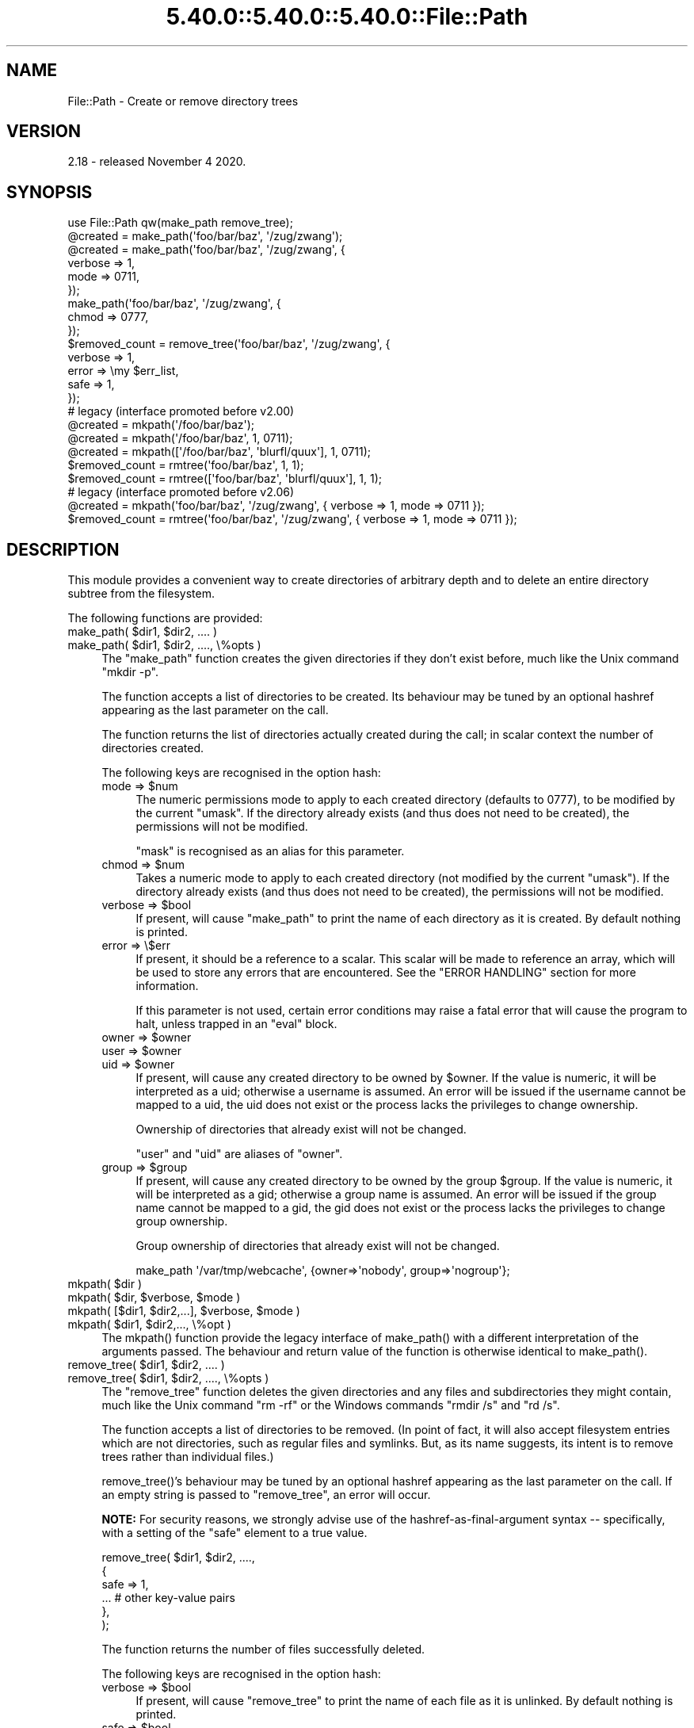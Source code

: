 .\" Automatically generated by Pod::Man 5.0102 (Pod::Simple 3.45)
.\"
.\" Standard preamble:
.\" ========================================================================
.de Sp \" Vertical space (when we can't use .PP)
.if t .sp .5v
.if n .sp
..
.de Vb \" Begin verbatim text
.ft CW
.nf
.ne \\$1
..
.de Ve \" End verbatim text
.ft R
.fi
..
.\" \*(C` and \*(C' are quotes in nroff, nothing in troff, for use with C<>.
.ie n \{\
.    ds C` ""
.    ds C' ""
'br\}
.el\{\
.    ds C`
.    ds C'
'br\}
.\"
.\" Escape single quotes in literal strings from groff's Unicode transform.
.ie \n(.g .ds Aq \(aq
.el       .ds Aq '
.\"
.\" If the F register is >0, we'll generate index entries on stderr for
.\" titles (.TH), headers (.SH), subsections (.SS), items (.Ip), and index
.\" entries marked with X<> in POD.  Of course, you'll have to process the
.\" output yourself in some meaningful fashion.
.\"
.\" Avoid warning from groff about undefined register 'F'.
.de IX
..
.nr rF 0
.if \n(.g .if rF .nr rF 1
.if (\n(rF:(\n(.g==0)) \{\
.    if \nF \{\
.        de IX
.        tm Index:\\$1\t\\n%\t"\\$2"
..
.        if !\nF==2 \{\
.            nr % 0
.            nr F 2
.        \}
.    \}
.\}
.rr rF
.\" ========================================================================
.\"
.IX Title "5.40.0::5.40.0::5.40.0::File::Path 3"
.TH 5.40.0::5.40.0::5.40.0::File::Path 3 2024-12-13 "perl v5.40.0" "Perl Programmers Reference Guide"
.\" For nroff, turn off justification.  Always turn off hyphenation; it makes
.\" way too many mistakes in technical documents.
.if n .ad l
.nh
.SH NAME
File::Path \- Create or remove directory trees
.SH VERSION
.IX Header "VERSION"
2.18 \- released November 4 2020.
.SH SYNOPSIS
.IX Header "SYNOPSIS"
.Vb 1
\&    use File::Path qw(make_path remove_tree);
\&
\&    @created = make_path(\*(Aqfoo/bar/baz\*(Aq, \*(Aq/zug/zwang\*(Aq);
\&    @created = make_path(\*(Aqfoo/bar/baz\*(Aq, \*(Aq/zug/zwang\*(Aq, {
\&        verbose => 1,
\&        mode => 0711,
\&    });
\&    make_path(\*(Aqfoo/bar/baz\*(Aq, \*(Aq/zug/zwang\*(Aq, {
\&        chmod => 0777,
\&    });
\&
\&    $removed_count = remove_tree(\*(Aqfoo/bar/baz\*(Aq, \*(Aq/zug/zwang\*(Aq, {
\&        verbose => 1,
\&        error  => \emy $err_list,
\&        safe => 1,
\&    });
\&
\&    # legacy (interface promoted before v2.00)
\&    @created = mkpath(\*(Aq/foo/bar/baz\*(Aq);
\&    @created = mkpath(\*(Aq/foo/bar/baz\*(Aq, 1, 0711);
\&    @created = mkpath([\*(Aq/foo/bar/baz\*(Aq, \*(Aqblurfl/quux\*(Aq], 1, 0711);
\&    $removed_count = rmtree(\*(Aqfoo/bar/baz\*(Aq, 1, 1);
\&    $removed_count = rmtree([\*(Aqfoo/bar/baz\*(Aq, \*(Aqblurfl/quux\*(Aq], 1, 1);
\&
\&    # legacy (interface promoted before v2.06)
\&    @created = mkpath(\*(Aqfoo/bar/baz\*(Aq, \*(Aq/zug/zwang\*(Aq, { verbose => 1, mode => 0711 });
\&    $removed_count = rmtree(\*(Aqfoo/bar/baz\*(Aq, \*(Aq/zug/zwang\*(Aq, { verbose => 1, mode => 0711 });
.Ve
.SH DESCRIPTION
.IX Header "DESCRIPTION"
This module provides a convenient way to create directories of
arbitrary depth and to delete an entire directory subtree from the
filesystem.
.PP
The following functions are provided:
.ie n .IP "make_path( $dir1, $dir2, .... )" 4
.el .IP "make_path( \f(CW$dir1\fR, \f(CW$dir2\fR, .... )" 4
.IX Item "make_path( $dir1, $dir2, .... )"
.PD 0
.ie n .IP "make_path( $dir1, $dir2, ...., \e%opts )" 4
.el .IP "make_path( \f(CW$dir1\fR, \f(CW$dir2\fR, ...., \e%opts )" 4
.IX Item "make_path( $dir1, $dir2, ...., %opts )"
.PD
The \f(CW\*(C`make_path\*(C'\fR function creates the given directories if they don't
exist before, much like the Unix command \f(CW\*(C`mkdir \-p\*(C'\fR.
.Sp
The function accepts a list of directories to be created. Its
behaviour may be tuned by an optional hashref appearing as the last
parameter on the call.
.Sp
The function returns the list of directories actually created during
the call; in scalar context the number of directories created.
.Sp
The following keys are recognised in the option hash:
.RS 4
.ie n .IP "mode => $num" 4
.el .IP "mode => \f(CW$num\fR" 4
.IX Item "mode => $num"
The numeric permissions mode to apply to each created directory
(defaults to \f(CW0777\fR), to be modified by the current \f(CW\*(C`umask\*(C'\fR. If the
directory already exists (and thus does not need to be created),
the permissions will not be modified.
.Sp
\&\f(CW\*(C`mask\*(C'\fR is recognised as an alias for this parameter.
.ie n .IP "chmod => $num" 4
.el .IP "chmod => \f(CW$num\fR" 4
.IX Item "chmod => $num"
Takes a numeric mode to apply to each created directory (not
modified by the current \f(CW\*(C`umask\*(C'\fR). If the directory already exists
(and thus does not need to be created), the permissions will
not be modified.
.ie n .IP "verbose => $bool" 4
.el .IP "verbose => \f(CW$bool\fR" 4
.IX Item "verbose => $bool"
If present, will cause \f(CW\*(C`make_path\*(C'\fR to print the name of each directory
as it is created. By default nothing is printed.
.IP "error => \e$err" 4
.IX Item "error => $err"
If present, it should be a reference to a scalar.
This scalar will be made to reference an array, which will
be used to store any errors that are encountered.  See the "ERROR
HANDLING" section for more information.
.Sp
If this parameter is not used, certain error conditions may raise
a fatal error that will cause the program to halt, unless trapped
in an \f(CW\*(C`eval\*(C'\fR block.
.ie n .IP "owner => $owner" 4
.el .IP "owner => \f(CW$owner\fR" 4
.IX Item "owner => $owner"
.PD 0
.ie n .IP "user => $owner" 4
.el .IP "user => \f(CW$owner\fR" 4
.IX Item "user => $owner"
.ie n .IP "uid => $owner" 4
.el .IP "uid => \f(CW$owner\fR" 4
.IX Item "uid => $owner"
.PD
If present, will cause any created directory to be owned by \f(CW$owner\fR.
If the value is numeric, it will be interpreted as a uid; otherwise a
username is assumed. An error will be issued if the username cannot be
mapped to a uid, the uid does not exist or the process lacks the
privileges to change ownership.
.Sp
Ownership of directories that already exist will not be changed.
.Sp
\&\f(CW\*(C`user\*(C'\fR and \f(CW\*(C`uid\*(C'\fR are aliases of \f(CW\*(C`owner\*(C'\fR.
.ie n .IP "group => $group" 4
.el .IP "group => \f(CW$group\fR" 4
.IX Item "group => $group"
If present, will cause any created directory to be owned by the group
\&\f(CW$group\fR.  If the value is numeric, it will be interpreted as a gid;
otherwise a group name is assumed. An error will be issued if the
group name cannot be mapped to a gid, the gid does not exist or the
process lacks the privileges to change group ownership.
.Sp
Group ownership of directories that already exist will not be changed.
.Sp
.Vb 1
\&    make_path \*(Aq/var/tmp/webcache\*(Aq, {owner=>\*(Aqnobody\*(Aq, group=>\*(Aqnogroup\*(Aq};
.Ve
.RE
.RS 4
.RE
.ie n .IP "mkpath( $dir )" 4
.el .IP "mkpath( \f(CW$dir\fR )" 4
.IX Item "mkpath( $dir )"
.PD 0
.ie n .IP "mkpath( $dir, $verbose, $mode )" 4
.el .IP "mkpath( \f(CW$dir\fR, \f(CW$verbose\fR, \f(CW$mode\fR )" 4
.IX Item "mkpath( $dir, $verbose, $mode )"
.ie n .IP "mkpath( [$dir1, $dir2,...], $verbose, $mode )" 4
.el .IP "mkpath( [$dir1, \f(CW$dir2\fR,...], \f(CW$verbose\fR, \f(CW$mode\fR )" 4
.IX Item "mkpath( [$dir1, $dir2,...], $verbose, $mode )"
.ie n .IP "mkpath( $dir1, $dir2,..., \e%opt )" 4
.el .IP "mkpath( \f(CW$dir1\fR, \f(CW$dir2\fR,..., \e%opt )" 4
.IX Item "mkpath( $dir1, $dir2,..., %opt )"
.PD
The \f(CWmkpath()\fR function provide the legacy interface of
\&\f(CWmake_path()\fR with a different interpretation of the arguments
passed.  The behaviour and return value of the function is otherwise
identical to \f(CWmake_path()\fR.
.ie n .IP "remove_tree( $dir1, $dir2, .... )" 4
.el .IP "remove_tree( \f(CW$dir1\fR, \f(CW$dir2\fR, .... )" 4
.IX Item "remove_tree( $dir1, $dir2, .... )"
.PD 0
.ie n .IP "remove_tree( $dir1, $dir2, ...., \e%opts )" 4
.el .IP "remove_tree( \f(CW$dir1\fR, \f(CW$dir2\fR, ...., \e%opts )" 4
.IX Item "remove_tree( $dir1, $dir2, ...., %opts )"
.PD
The \f(CW\*(C`remove_tree\*(C'\fR function deletes the given directories and any
files and subdirectories they might contain, much like the Unix
command \f(CW\*(C`rm \-rf\*(C'\fR or the Windows commands \f(CW\*(C`rmdir /s\*(C'\fR and \f(CW\*(C`rd /s\*(C'\fR.
.Sp
The function accepts a list of directories to be removed. (In point of fact,
it will also accept filesystem entries which are not directories, such as
regular files and symlinks.  But, as its name suggests, its intent is to
remove trees rather than individual files.)
.Sp
\&\f(CWremove_tree()\fR's behaviour may be tuned by an optional hashref
appearing as the last parameter on the call.  If an empty string is
passed to \f(CW\*(C`remove_tree\*(C'\fR, an error will occur.
.Sp
\&\fBNOTE:\fR  For security reasons, we strongly advise use of the
hashref-as-final-argument syntax \-\- specifically, with a setting of the \f(CW\*(C`safe\*(C'\fR
element to a true value.
.Sp
.Vb 6
\&    remove_tree( $dir1, $dir2, ....,
\&        {
\&            safe => 1,
\&            ...         # other key\-value pairs
\&        },
\&    );
.Ve
.Sp
The function returns the number of files successfully deleted.
.Sp
The following keys are recognised in the option hash:
.RS 4
.ie n .IP "verbose => $bool" 4
.el .IP "verbose => \f(CW$bool\fR" 4
.IX Item "verbose => $bool"
If present, will cause \f(CW\*(C`remove_tree\*(C'\fR to print the name of each file as
it is unlinked. By default nothing is printed.
.ie n .IP "safe => $bool" 4
.el .IP "safe => \f(CW$bool\fR" 4
.IX Item "safe => $bool"
When set to a true value, will cause \f(CW\*(C`remove_tree\*(C'\fR to skip the files
for which the process lacks the required privileges needed to delete
files, such as delete privileges on VMS. In other words, the code
will make no attempt to alter file permissions. Thus, if the process
is interrupted, no filesystem object will be left in a more
permissive mode.
.ie n .IP "keep_root => $bool" 4
.el .IP "keep_root => \f(CW$bool\fR" 4
.IX Item "keep_root => $bool"
When set to a true value, will cause all files and subdirectories
to be removed, except the initially specified directories. This comes
in handy when cleaning out an application's scratch directory.
.Sp
.Vb 1
\&    remove_tree( \*(Aq/tmp\*(Aq, {keep_root => 1} );
.Ve
.IP "result => \e$res" 4
.IX Item "result => $res"
If present, it should be a reference to a scalar.
This scalar will be made to reference an array, which will
be used to store all files and directories unlinked
during the call. If nothing is unlinked, the array will be empty.
.Sp
.Vb 2
\&    remove_tree( \*(Aq/tmp\*(Aq, {result => \emy $list} );
\&    print "unlinked $_\en" for @$list;
.Ve
.Sp
This is a useful alternative to the \f(CW\*(C`verbose\*(C'\fR key.
.IP "error => \e$err" 4
.IX Item "error => $err"
If present, it should be a reference to a scalar.
This scalar will be made to reference an array, which will
be used to store any errors that are encountered.  See the "ERROR
HANDLING" section for more information.
.Sp
Removing things is a much more dangerous proposition than
creating things. As such, there are certain conditions that
\&\f(CW\*(C`remove_tree\*(C'\fR may encounter that are so dangerous that the only
sane action left is to kill the program.
.Sp
Use \f(CW\*(C`error\*(C'\fR to trap all that is reasonable (problems with
permissions and the like), and let it die if things get out
of hand. This is the safest course of action.
.RE
.RS 4
.RE
.ie n .IP "rmtree( $dir )" 4
.el .IP "rmtree( \f(CW$dir\fR )" 4
.IX Item "rmtree( $dir )"
.PD 0
.ie n .IP "rmtree( $dir, $verbose, $safe )" 4
.el .IP "rmtree( \f(CW$dir\fR, \f(CW$verbose\fR, \f(CW$safe\fR )" 4
.IX Item "rmtree( $dir, $verbose, $safe )"
.ie n .IP "rmtree( [$dir1, $dir2,...], $verbose, $safe )" 4
.el .IP "rmtree( [$dir1, \f(CW$dir2\fR,...], \f(CW$verbose\fR, \f(CW$safe\fR )" 4
.IX Item "rmtree( [$dir1, $dir2,...], $verbose, $safe )"
.ie n .IP "rmtree( $dir1, $dir2,..., \e%opt )" 4
.el .IP "rmtree( \f(CW$dir1\fR, \f(CW$dir2\fR,..., \e%opt )" 4
.IX Item "rmtree( $dir1, $dir2,..., %opt )"
.PD
The \f(CWrmtree()\fR function provide the legacy interface of
\&\f(CWremove_tree()\fR with a different interpretation of the arguments
passed. The behaviour and return value of the function is otherwise
identical to \f(CWremove_tree()\fR.
.Sp
\&\fBNOTE:\fR  For security reasons, we strongly advise use of the
hashref-as-final-argument syntax, specifically with a setting of the \f(CW\*(C`safe\*(C'\fR
element to a true value.
.Sp
.Vb 6
\&    rmtree( $dir1, $dir2, ....,
\&        {
\&            safe => 1,
\&            ...         # other key\-value pairs
\&        },
\&    );
.Ve
.SS "ERROR HANDLING"
.IX Subsection "ERROR HANDLING"
.IP \fBNOTE:\fR 4
.IX Item "NOTE:"
The following error handling mechanism is consistent throughout all
code paths EXCEPT in cases where the ROOT node is nonexistent.  In
version 2.11 the maintainers attempted to rectify this inconsistency
but too many downstream modules encountered problems.  In such case,
if you require root node evaluation or error checking prior to calling
\&\f(CW\*(C`make_path\*(C'\fR or \f(CW\*(C`remove_tree\*(C'\fR, you should take additional precautions.
.PP
If \f(CW\*(C`make_path\*(C'\fR or \f(CW\*(C`remove_tree\*(C'\fR encounters an error, a diagnostic
message will be printed to \f(CW\*(C`STDERR\*(C'\fR via \f(CW\*(C`carp\*(C'\fR (for non-fatal
errors) or via \f(CW\*(C`croak\*(C'\fR (for fatal errors).
.PP
If this behaviour is not desirable, the \f(CW\*(C`error\*(C'\fR attribute may be
used to hold a reference to a variable, which will be used to store
the diagnostics. The variable is made a reference to an array of hash
references.  Each hash contain a single key/value pair where the key
is the name of the file, and the value is the error message (including
the contents of \f(CW$!\fR when appropriate).  If a general error is
encountered the diagnostic key will be empty.
.PP
An example usage looks like:
.PP
.Vb 10
\&  remove_tree( \*(Aqfoo/bar\*(Aq, \*(Aqbar/rat\*(Aq, {error => \emy $err} );
\&  if ($err && @$err) {
\&      for my $diag (@$err) {
\&          my ($file, $message) = %$diag;
\&          if ($file eq \*(Aq\*(Aq) {
\&              print "general error: $message\en";
\&          }
\&          else {
\&              print "problem unlinking $file: $message\en";
\&          }
\&      }
\&  }
\&  else {
\&      print "No error encountered\en";
\&  }
.Ve
.PP
Note that if no errors are encountered, \f(CW$err\fR will reference an
empty array.  This means that \f(CW$err\fR will always end up TRUE; so you
need to test \f(CW@$err\fR to determine if errors occurred.
.SS NOTES
.IX Subsection "NOTES"
\&\f(CW\*(C`File::Path\*(C'\fR blindly exports \f(CW\*(C`mkpath\*(C'\fR and \f(CW\*(C`rmtree\*(C'\fR into the
current namespace. These days, this is considered bad style, but
to change it now would break too much code. Nonetheless, you are
invited to specify what it is you are expecting to use:
.PP
.Vb 1
\&  use File::Path \*(Aqrmtree\*(Aq;
.Ve
.PP
The routines \f(CW\*(C`make_path\*(C'\fR and \f(CW\*(C`remove_tree\*(C'\fR are \fBnot\fR exported
by default. You must specify which ones you want to use.
.PP
.Vb 1
\&  use File::Path \*(Aqremove_tree\*(Aq;
.Ve
.PP
Note that a side-effect of the above is that \f(CW\*(C`mkpath\*(C'\fR and \f(CW\*(C`rmtree\*(C'\fR
are no longer exported at all. This is due to the way the \f(CW\*(C`Exporter\*(C'\fR
module works. If you are migrating a codebase to use the new
interface, you will have to list everything explicitly. But that's
just good practice anyway.
.PP
.Vb 1
\&  use File::Path qw(remove_tree rmtree);
.Ve
.PP
\fIAPI CHANGES\fR
.IX Subsection "API CHANGES"
.PP
The API was changed in the 2.0 branch. For a time, \f(CW\*(C`mkpath\*(C'\fR and
\&\f(CW\*(C`rmtree\*(C'\fR tried, unsuccessfully, to deal with the two different
calling mechanisms. This approach was considered a failure.
.PP
The new semantics are now only available with \f(CW\*(C`make_path\*(C'\fR and
\&\f(CW\*(C`remove_tree\*(C'\fR. The old semantics are only available through
\&\f(CW\*(C`mkpath\*(C'\fR and \f(CW\*(C`rmtree\*(C'\fR. Users are strongly encouraged to upgrade
to at least 2.08 in order to avoid surprises.
.PP
\fISECURITY CONSIDERATIONS\fR
.IX Subsection "SECURITY CONSIDERATIONS"
.PP
There were race conditions in the 1.x implementations of File::Path's
\&\f(CW\*(C`rmtree\*(C'\fR function (although sometimes patched depending on the OS
distribution or platform). The 2.0 version contains code to avoid the
problem mentioned in CVE\-2002\-0435.
.PP
See the following pages for more information:
.PP
.Vb 3
\&    http://bugs.debian.org/cgi\-bin/bugreport.cgi?bug=286905
\&    http://www.nntp.perl.org/group/perl.perl5.porters/2005/01/msg97623.html
\&    http://www.debian.org/security/2005/dsa\-696
.Ve
.PP
Additionally, unless the \f(CW\*(C`safe\*(C'\fR parameter is set (or the
third parameter in the traditional interface is TRUE), should a
\&\f(CW\*(C`remove_tree\*(C'\fR be interrupted, files that were originally in read-only
mode may now have their permissions set to a read-write (or "delete
OK") mode.
.PP
The following CVE reports were previously filed against File-Path and are
believed to have been addressed:
.IP \(bu 4
<http://cve.circl.lu/cve/CVE\-2004\-0452>
.IP \(bu 4
<http://cve.circl.lu/cve/CVE\-2005\-0448>
.PP
In February 2017 the cPanel Security Team reported an additional vulnerability
in File-Path.  The \f(CWchmod()\fR logic to make directories traversable can be
abused to set the mode on an attacker-chosen file to an attacker-chosen value.
This is due to the time-of-check-to-time-of-use (TOCTTOU) race condition
(<https://en.wikipedia.org/wiki/Time_of_check_to_time_of_use>) between the
\&\f(CWstat()\fR that decides the inode is a directory and the \f(CWchmod()\fR that tries
to make it user-rwx.  CPAN versions 2.13 and later incorporate a patch
provided by John Lightsey to address this problem.  This vulnerability has
been reported as CVE\-2017\-6512.
.SH DIAGNOSTICS
.IX Header "DIAGNOSTICS"
FATAL errors will cause the program to halt (\f(CW\*(C`croak\*(C'\fR), since the
problem is so severe that it would be dangerous to continue. (This
can always be trapped with \f(CW\*(C`eval\*(C'\fR, but it's not a good idea. Under
the circumstances, dying is the best thing to do).
.PP
SEVERE errors may be trapped using the modern interface. If the
they are not trapped, or if the old interface is used, such an error
will cause the program will halt.
.PP
All other errors may be trapped using the modern interface, otherwise
they will be \f(CW\*(C`carp\*(C'\fRed about. Program execution will not be halted.
.IP "mkdir [path]: [errmsg] (SEVERE)" 4
.IX Item "mkdir [path]: [errmsg] (SEVERE)"
\&\f(CW\*(C`make_path\*(C'\fR was unable to create the path. Probably some sort of
permissions error at the point of departure or insufficient resources
(such as free inodes on Unix).
.IP "No root path(s) specified" 4
.IX Item "No root path(s) specified"
\&\f(CW\*(C`make_path\*(C'\fR was not given any paths to create. This message is only
emitted if the routine is called with the traditional interface.
The modern interface will remain silent if given nothing to do.
.IP "No such file or directory" 4
.IX Item "No such file or directory"
On Windows, if \f(CW\*(C`make_path\*(C'\fR gives you this warning, it may mean that
you have exceeded your filesystem's maximum path length.
.IP "cannot fetch initial working directory: [errmsg]" 4
.IX Item "cannot fetch initial working directory: [errmsg]"
\&\f(CW\*(C`remove_tree\*(C'\fR attempted to determine the initial directory by calling
\&\f(CW\*(C`Cwd::getcwd\*(C'\fR, but the call failed for some reason. No attempt
will be made to delete anything.
.IP "cannot stat initial working directory: [errmsg]" 4
.IX Item "cannot stat initial working directory: [errmsg]"
\&\f(CW\*(C`remove_tree\*(C'\fR attempted to stat the initial directory (after having
successfully obtained its name via \f(CW\*(C`getcwd\*(C'\fR), however, the call
failed for some reason. No attempt will be made to delete anything.
.IP "cannot chdir to [dir]: [errmsg]" 4
.IX Item "cannot chdir to [dir]: [errmsg]"
\&\f(CW\*(C`remove_tree\*(C'\fR attempted to set the working directory in order to
begin deleting the objects therein, but was unsuccessful. This is
usually a permissions issue. The routine will continue to delete
other things, but this directory will be left intact.
.IP "directory [dir] changed before chdir, expected dev=[n] ino=[n], actual dev=[n] ino=[n], aborting. (FATAL)" 4
.IX Item "directory [dir] changed before chdir, expected dev=[n] ino=[n], actual dev=[n] ino=[n], aborting. (FATAL)"
\&\f(CW\*(C`remove_tree\*(C'\fR recorded the device and inode of a directory, and then
moved into it. It then performed a \f(CW\*(C`stat\*(C'\fR on the current directory
and detected that the device and inode were no longer the same. As
this is at the heart of the race condition problem, the program
will die at this point.
.IP "cannot make directory [dir] read+writeable: [errmsg]" 4
.IX Item "cannot make directory [dir] read+writeable: [errmsg]"
\&\f(CW\*(C`remove_tree\*(C'\fR attempted to change the permissions on the current directory
to ensure that subsequent unlinkings would not run into problems,
but was unable to do so. The permissions remain as they were, and
the program will carry on, doing the best it can.
.IP "cannot read [dir]: [errmsg]" 4
.IX Item "cannot read [dir]: [errmsg]"
\&\f(CW\*(C`remove_tree\*(C'\fR tried to read the contents of the directory in order
to acquire the names of the directory entries to be unlinked, but
was unsuccessful. This is usually a permissions issue. The
program will continue, but the files in this directory will remain
after the call.
.IP "cannot reset chmod [dir]: [errmsg]" 4
.IX Item "cannot reset chmod [dir]: [errmsg]"
\&\f(CW\*(C`remove_tree\*(C'\fR, after having deleted everything in a directory, attempted
to restore its permissions to the original state but failed. The
directory may wind up being left behind.
.IP "cannot remove [dir] when cwd is [dir]" 4
.IX Item "cannot remove [dir] when cwd is [dir]"
The current working directory of the program is \fI/some/path/to/here\fR
and you are attempting to remove an ancestor, such as \fI/some/path\fR.
The directory tree is left untouched.
.Sp
The solution is to \f(CW\*(C`chdir\*(C'\fR out of the child directory to a place
outside the directory tree to be removed.
.IP "cannot chdir to [parent\-dir] from [child\-dir]: [errmsg], aborting. (FATAL)" 4
.IX Item "cannot chdir to [parent-dir] from [child-dir]: [errmsg], aborting. (FATAL)"
\&\f(CW\*(C`remove_tree\*(C'\fR, after having deleted everything and restored the permissions
of a directory, was unable to chdir back to the parent. The program
halts to avoid a race condition from occurring.
.IP "cannot stat prior working directory [dir]: [errmsg], aborting. (FATAL)" 4
.IX Item "cannot stat prior working directory [dir]: [errmsg], aborting. (FATAL)"
\&\f(CW\*(C`remove_tree\*(C'\fR was unable to stat the parent directory after having returned
from the child. Since there is no way of knowing if we returned to
where we think we should be (by comparing device and inode) the only
way out is to \f(CW\*(C`croak\*(C'\fR.
.IP "previous directory [parent\-dir] changed before entering [child\-dir], expected dev=[n] ino=[n], actual dev=[n] ino=[n], aborting. (FATAL)" 4
.IX Item "previous directory [parent-dir] changed before entering [child-dir], expected dev=[n] ino=[n], actual dev=[n] ino=[n], aborting. (FATAL)"
When \f(CW\*(C`remove_tree\*(C'\fR returned from deleting files in a child directory, a
check revealed that the parent directory it returned to wasn't the one
it started out from. This is considered a sign of malicious activity.
.IP "cannot make directory [dir] writeable: [errmsg]" 4
.IX Item "cannot make directory [dir] writeable: [errmsg]"
Just before removing a directory (after having successfully removed
everything it contained), \f(CW\*(C`remove_tree\*(C'\fR attempted to set the permissions
on the directory to ensure it could be removed and failed. Program
execution continues, but the directory may possibly not be deleted.
.IP "cannot remove directory [dir]: [errmsg]" 4
.IX Item "cannot remove directory [dir]: [errmsg]"
\&\f(CW\*(C`remove_tree\*(C'\fR attempted to remove a directory, but failed. This may be because
some objects that were unable to be removed remain in the directory, or
it could be a permissions issue. The directory will be left behind.
.IP "cannot restore permissions of [dir] to [0nnn]: [errmsg]" 4
.IX Item "cannot restore permissions of [dir] to [0nnn]: [errmsg]"
After having failed to remove a directory, \f(CW\*(C`remove_tree\*(C'\fR was unable to
restore its permissions from a permissive state back to a possibly
more restrictive setting. (Permissions given in octal).
.IP "cannot make file [file] writeable: [errmsg]" 4
.IX Item "cannot make file [file] writeable: [errmsg]"
\&\f(CW\*(C`remove_tree\*(C'\fR attempted to force the permissions of a file to ensure it
could be deleted, but failed to do so. It will, however, still attempt
to unlink the file.
.IP "cannot unlink file [file]: [errmsg]" 4
.IX Item "cannot unlink file [file]: [errmsg]"
\&\f(CW\*(C`remove_tree\*(C'\fR failed to remove a file. Probably a permissions issue.
.IP "cannot restore permissions of [file] to [0nnn]: [errmsg]" 4
.IX Item "cannot restore permissions of [file] to [0nnn]: [errmsg]"
After having failed to remove a file, \f(CW\*(C`remove_tree\*(C'\fR was also unable
to restore the permissions on the file to a possibly less permissive
setting. (Permissions given in octal).
.IP "unable to map [owner] to a uid, ownership not changed"");" 4
.IX Item "unable to map [owner] to a uid, ownership not changed"");"
\&\f(CW\*(C`make_path\*(C'\fR was instructed to give the ownership of created
directories to the symbolic name [owner], but \f(CW\*(C`getpwnam\*(C'\fR did
not return the corresponding numeric uid. The directory will
be created, but ownership will not be changed.
.IP "unable to map [group] to a gid, group ownership not changed" 4
.IX Item "unable to map [group] to a gid, group ownership not changed"
\&\f(CW\*(C`make_path\*(C'\fR was instructed to give the group ownership of created
directories to the symbolic name [group], but \f(CW\*(C`getgrnam\*(C'\fR did
not return the corresponding numeric gid. The directory will
be created, but group ownership will not be changed.
.SH "SEE ALSO"
.IX Header "SEE ALSO"
.IP \(bu 4
File::Remove
.Sp
Allows files and directories to be moved to the Trashcan/Recycle
Bin (where they may later be restored if necessary) if the operating
system supports such functionality. This feature may one day be
made available directly in \f(CW\*(C`File::Path\*(C'\fR.
.IP \(bu 4
File::Find::Rule
.Sp
When removing directory trees, if you want to examine each file to
decide whether to delete it (and possibly leaving large swathes
alone), \fIFile::Find::Rule\fR offers a convenient and flexible approach
to examining directory trees.
.SH "BUGS AND LIMITATIONS"
.IX Header "BUGS AND LIMITATIONS"
The following describes \fIFile::Path\fR limitations and how to report bugs.
.SS "MULTITHREADED APPLICATIONS"
.IX Subsection "MULTITHREADED APPLICATIONS"
\&\fIFile::Path\fR \f(CW\*(C`rmtree\*(C'\fR and \f(CW\*(C`remove_tree\*(C'\fR will not work with
multithreaded applications due to its use of \f(CW\*(C`chdir\*(C'\fR.  At this time,
no warning or error is generated in this situation.  You will
certainly encounter unexpected results.
.PP
The implementation that surfaces this limitation will not be changed. See the
\&\fIFile::Path::Tiny\fR module for functionality similar to \fIFile::Path\fR but which does
not \f(CW\*(C`chdir\*(C'\fR.
.SS "NFS Mount Points"
.IX Subsection "NFS Mount Points"
\&\fIFile::Path\fR is not responsible for triggering the automounts, mirror mounts,
and the contents of network mounted filesystems.  If your NFS implementation
requires an action to be performed on the filesystem in order for
\&\fIFile::Path\fR to perform operations, it is strongly suggested you assure
filesystem availability by reading the root of the mounted filesystem.
.SS "REPORTING BUGS"
.IX Subsection "REPORTING BUGS"
Please report all bugs on the RT queue, either via the web interface:
.PP
<http://rt.cpan.org/NoAuth/Bugs.html?Dist=File\-Path>
.PP
or by email:
.PP
.Vb 1
\&    bug\-File\-Path@rt.cpan.org
.Ve
.PP
In either case, please \fBattach\fR patches to the bug report rather than
including them inline in the web post or the body of the email.
.PP
You can also send pull requests to the Github repository:
.PP
<https://github.com/rpcme/File\-Path>
.SH ACKNOWLEDGEMENTS
.IX Header "ACKNOWLEDGEMENTS"
Paul Szabo identified the race condition originally, and Brendan
O'Dea wrote an implementation for Debian that addressed the problem.
That code was used as a basis for the current code. Their efforts
are greatly appreciated.
.PP
Gisle Aas made a number of improvements to the documentation for
2.07 and his advice and assistance is also greatly appreciated.
.SH AUTHORS
.IX Header "AUTHORS"
Prior authors and maintainers: Tim Bunce, Charles Bailey, and
David Landgren <\fIdavid@landgren.net\fR>.
.PP
Current maintainers are Richard Elberger <\fIriche@cpan.org\fR> and
James (Jim) Keenan <\fIjkeenan@cpan.org\fR>.
.SH CONTRIBUTORS
.IX Header "CONTRIBUTORS"
Contributors to File::Path, in alphabetical order by first name.
.IP <\fIbulkdd@cpan.org\fR> 1
.IX Item "<bulkdd@cpan.org>"
.PD 0
.IP "Charlie Gonzalez <\fIitcharlie@cpan.org\fR>" 1
.IX Item "Charlie Gonzalez <itcharlie@cpan.org>"
.IP "Craig A. Berry <\fIcraigberry@mac.com\fR>" 1
.IX Item "Craig A. Berry <craigberry@mac.com>"
.IP "James E Keenan <\fIjkeenan@cpan.org\fR>" 1
.IX Item "James E Keenan <jkeenan@cpan.org>"
.IP "John Lightsey <\fIjohn@perlsec.org\fR>" 1
.IX Item "John Lightsey <john@perlsec.org>"
.IP "Nigel Horne <\fInjh@bandsman.co.uk\fR>" 1
.IX Item "Nigel Horne <njh@bandsman.co.uk>"
.IP "Richard Elberger <\fIriche@cpan.org\fR>" 1
.IX Item "Richard Elberger <riche@cpan.org>"
.IP "Ryan Yee <\fIryee@cpan.org\fR>" 1
.IX Item "Ryan Yee <ryee@cpan.org>"
.IP "Skye Shaw <\fIshaw@cpan.org\fR>" 1
.IX Item "Skye Shaw <shaw@cpan.org>"
.IP "Tom Lutz <\fItommylutz@gmail.com\fR>" 1
.IX Item "Tom Lutz <tommylutz@gmail.com>"
.IP "Will Sheppard <\fIwillsheppard@github\fR>" 1
.IX Item "Will Sheppard <willsheppard@github>"
.PD
.SH COPYRIGHT
.IX Header "COPYRIGHT"
This module is copyright (C) Charles Bailey, Tim Bunce, David Landgren,
James Keenan and Richard Elberger 1995\-2020. All rights reserved.
.SH LICENSE
.IX Header "LICENSE"
This library is free software; you can redistribute it and/or modify
it under the same terms as Perl itself.
